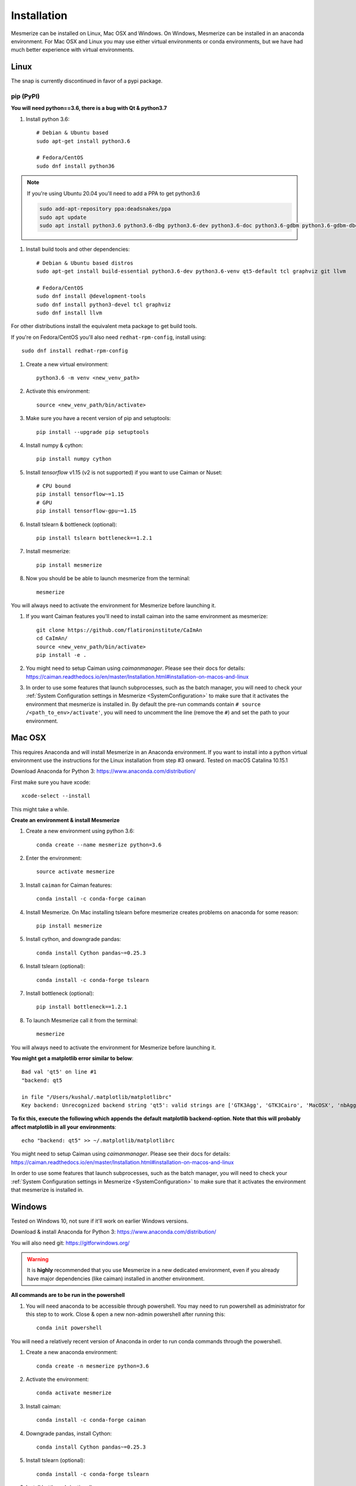 .. _installation_guide:

Installation
************

Mesmerize can be installed on Linux, Mac OSX and Windows. On Windows, Mesmerize can be installed in an anaconda environment. For Mac OSX and Linux you may use either virtual environments or conda environments, but we have had much better experience with virtual environments.

Linux
=====

The snap is currently discontinued in favor of a pypi package.

pip (PyPI)
----------

**You will need python==3.6, there is a bug with Qt & python3.7**

#. Install python 3.6::

    # Debian & Ubuntu based
    sudo apt-get install python3.6
    
    # Fedora/CentOS
    sudo dnf install python36
    
.. note:: If you're using Ubuntu 20.04 you'll need to add a PPA to get python3.6

    .. code-block::

        sudo add-apt-repository ppa:deadsnakes/ppa
        sudo apt update
        sudo apt install python3.6 python3.6-dbg python3.6-dev python3.6-doc python3.6-gdbm python3.6-gdbm-dbg python3.6-tk python3.6-tk-dbg python3.6-venv


#. Install build tools and other dependencies::
    
    # Debian & Ubuntu based distros
    sudo apt-get install build-essential python3.6-dev python3.6-venv qt5-default tcl graphviz git llvm
    
    # Fedora/CentOS
    sudo dnf install @development-tools
    sudo dnf install python3-devel tcl graphviz
    sudo dnf install llvm
    
For other distributions install the equivalent meta package to get build tools.

If you're on Fedora/CentOS you'll also need ``redhat-rpm-config``, install using::

    sudo dnf install redhat-rpm-config
    
#. Create a new virtual environment::

    python3.6 -m venv <new_venv_path>

#. Activate this environment::
    
    source <new_venv_path/bin/activate>

#. Make sure you have a recent version of pip and setuptools::
    
    pip install --upgrade pip setuptools
    
#. Install numpy & cython::

    pip install numpy cython

#. Install `tensorflow` v1.15 (v2 is not supported) if you want to use Caiman or Nuset::
    
    # CPU bound
    pip install tensorflow~=1.15
    # GPU
    pip install tensorflow-gpu~=1.15
    
#. Install tslearn & bottleneck (optional)::

    pip install tslearn bottleneck==1.2.1

#. Install mesmerize::

    pip install mesmerize

#. Now you should be be able to launch mesmerize from the terminal::

    mesmerize
    
You will always need to activate the environment for Mesmerize before launching it.

#. If you want Caiman features you'll need to install caiman into the same environment as mesmerize::

    git clone https://github.com/flatironinstitute/CaImAn
    cd CaImAn/
    source <new_venv_path/bin/activate>
    pip install -e .

#. You might need to setup Caiman using `caimanmanager`. Please see their docs for details: https://caiman.readthedocs.io/en/master/Installation.html#installation-on-macos-and-linux

#. In order to use some features that launch subprocesses, such as the batch manager, you will need to check your :ref:`System Configuration settings in Mesmerize <SystemConfiguration>` to make sure that it activates the environment that mesmerize is installed in. By default the pre-run commands contain ``# source /<path_to_env>/activate'``, you will need to uncomment the line (remove the ``#``) and set the path to your environment.

    
Mac OSX
=======

This requires Anaconda and will install Mesmerize in an Anaconda environment. If you want to install into a python virtual environment use the instructions for the Linux installation from step #3 onward. Tested on macOS Catalina 10.15.1

Download Anaconda for Python 3: https://www.anaconda.com/distribution/
    
First make sure you have xcode::

    xcode-select --install

This might take a while.

**Create an environment & install Mesmerize**

#. Create a new environment using python 3.6::

    conda create --name mesmerize python=3.6

#. Enter the environment::

    source activate mesmerize

#. Install ``caiman`` for Caiman features::

    conda install -c conda-forge caiman

#. Install Mesmerize. On Mac installing tslearn before mesmerize creates problems on anaconda for some reason::

    pip install mesmerize
    
#. Install cython, and downgrade pandas::

    conda install Cython pandas~=0.25.3

#. Install tslearn (optional)::

    conda install -c conda-forge tslearn
    
#. Install bottleneck (optional)::

    pip install bottleneck==1.2.1

#. To launch Mesmerize call it from the terminal::

    mesmerize
    
You will always need to activate the environment for Mesmerize before launching it.

**You might get a matplotlib error similar to below**::

    Bad val 'qt5' on line #1
    "backend: qt5
    
    in file "/Users/kushal/.matplotlib/matplotlibrc"
    Key backend: Unrecognized backend string 'qt5': valid strings are ['GTK3Agg', 'GTK3Cairo', 'MacOSX', 'nbAgg', 'Qt4Agg', 'Qt4Cairo', 'Qt5Agg', 'Qt5Cairo', 'TkAgg', 'TkCairo', 'WebAgg', 'WX', 'WXAgg', 'WXCairo', 'agg', 'cairo', 'pdf', 'pgf', 'ps', 'svg', 'template']


**To fix this, execute the following which appends the default matplotlib backend-option. Note that this will probably affect matplotlib in all your environments**::

    echo "backend: qt5" >> ~/.matplotlib/matplotlibrc
    
You might need to setup Caiman using `caimanmanager`. Please see their docs for details: https://caiman.readthedocs.io/en/master/Installation.html#installation-on-macos-and-linux

In order to use some features that launch subprocesses, such as the batch manager, you will need to check your :ref:`System Configuration settings in Mesmerize <SystemConfiguration>` to make sure that it activates the environment that mesmerize is installed in.

Windows
=======

Tested on Windows 10, not sure if it'll work on earlier Windows versions.

Download & install Anaconda for Python 3: https://www.anaconda.com/distribution/

You will also need git: https://gitforwindows.org/

.. warning:: It is **highly** recommended that you use Mesmerize in a new dedicated environment, even if you already have major dependencies (like caiman) installed in another environment.

**All commands are to be run in the powershell**

#. You will need anaconda to be accessible through powershell. You may need to run powershell as administrator for this step to to work. Close & open a new non-admin powershell after running this::

    conda init powershell

You will need a relatively recent version of Anaconda in order to run conda commands through the powershell.
    
#. Create a new anaconda environment::

    conda create -n mesmerize python=3.6

#. Activate the environment::

    conda activate mesmerize
    
#. Install caiman::

    conda install -c conda-forge caiman
    
#. Downgrade pandas, install Cython::

    conda install Cython pandas~=0.25.3
    
#. Install tslearn (optional)::

    conda install -c conda-forge tslearn
    
#. Install bottleneck (optional)::

    pip install bottleneck==1.2.1
    
#. Install graphviz::

    conda install graphviz

#. Install pywin32::

    pip install pywin32
    
#. Install Mesmerize::
    
    pip install mesmerize

#. Allow powershell to execute scripts. Run powershell as administrator to execute these commands. This is required for the batch manager and k-Shape GUI which launch external processes. This may affect the security of your system by allowing scripts to be executable. I'm not an expert on Windows so if someone knows a better way to do this let me know! As far as I know, I'm not sure why you would try to execute untrusted scripts so this shouldn't be a concern?::

    Set-ExecutionPolicy RemoteSigned
    Set-ExecutionPolicy Bypass -scope Process -Force
    
#. Launch Mesmerize::

    mesmerize

You might need to setup Caiman using `caimanmanager`. Please see their docs for details: https://caiman.readthedocs.io/en/master/Installation.html#installation-on-macos-and-linux
    
.. note:: In order to use some features, such as the batch manager, you will need to check your :ref:`System Configuration settings in Mesmerize <SystemConfiguration>` to make sure that it activates the conda environment that mesmerize is installed in. By default the pre-run commands contain ``# conda activate mesmerize`` but you will need to uncomment the line (remove the ``#``) or change it if you are using an environment with a different name.

    
From GitHub (Development)
=========================
First, make sure you have compilers & python3.6 (see the details above for various Linux distros or Mac OSX)
    
#. Create a virtual environment::
    
    # Choose a path to house the virtual environment
    python3.6 -m venv /path/to/venv
    
#. Activate the virtual environment::

    source /path/to/venv/bin/activate
    
#. Upgrade pip & setuptools & install some build dependencies::

    pip install --upgrade pip setuptools
    pip install Cython numpy tslearn
    
#. Install ``tensorflow`` or ``tensorflow-gpu``, you must use version ``~=1.15``::

    pip install tensorflow~=1.15

#. Install tslearn & bottleneck (optional)::

    pip install tslearn bottleneck==1.2.1

    
#. If you want Caiman features you'll need to install caiman into the same environment as mesmerize::

    git clone https://github.com/flatironinstitute/CaImAn
    cd CaImAn/
    source <new_venv_path/bin/activate>
    pip install -e .

#. You might need to setup Caiman using `caimanmanager`. Please see their docs for details: https://caiman.readthedocs.io/en/master/Installation.html#installation-on-macos-and-linux
    
#. Fork the main repo on github and clone it, or install from our repo::
    
    git clone https://github.com/kushalkolar/MESmerize.git
    # or your own form
    # git clone https://github.com/<your_github_username>/MESmerize.git
    cd MESmerize
    
#. Switch to new branch::

    git checkout -b my-new-feature

#. Install in editable mode::

    pip install -e .

#. Make your changes to the code & push to your fork::

    git push origin my-new-feature
    
#. Create a pull request if you want to incorporate it into the main Mesmerize repo.



